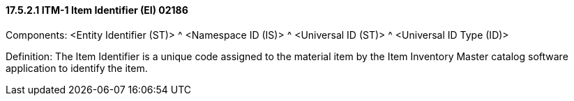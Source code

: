 ==== 17.5.2.1 ITM-1 Item Identifier (EI) 02186

Components: <Entity Identifier (ST)> ^ <Namespace ID (IS)> ^ <Universal ID (ST)> ^ <Universal ID Type (ID)>

Definition: The Item Identifier is a unique code assigned to the material item by the Item Inventory Master catalog software application to identify the item.

